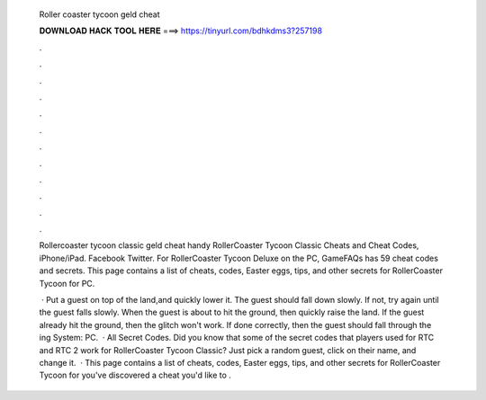   Roller coaster tycoon geld cheat
  
  
  
  𝐃𝐎𝐖𝐍𝐋𝐎𝐀𝐃 𝐇𝐀𝐂𝐊 𝐓𝐎𝐎𝐋 𝐇𝐄𝐑𝐄 ===> https://tinyurl.com/bdhkdms3?257198
  
  
  
  .
  
  
  
  .
  
  
  
  .
  
  
  
  .
  
  
  
  .
  
  
  
  .
  
  
  
  .
  
  
  
  .
  
  
  
  .
  
  
  
  .
  
  
  
  .
  
  
  
  .
  
  Rollercoaster tycoon classic geld cheat handy RollerCoaster Tycoon Classic Cheats and Cheat Codes, iPhone/iPad. Facebook Twitter. For RollerCoaster Tycoon Deluxe on the PC, GameFAQs has 59 cheat codes and secrets. This page contains a list of cheats, codes, Easter eggs, tips, and other secrets for RollerCoaster Tycoon for PC.
  
   · Put a guest on top of the land,and quickly lower it. The guest should fall down slowly. If not, try again until the guest falls slowly. When the guest is about to hit the ground, then quickly raise the land. If the guest already hit the ground, then the glitch won't work. If done correctly, then the guest should fall through the ing System: PC.  · All Secret Codes. Did you know that some of the secret codes that players used for RTC and RTC 2 work for RollerCoaster Tycoon Classic? Just pick a random guest, click on their name, and change it.  · This page contains a list of cheats, codes, Easter eggs, tips, and other secrets for RollerCoaster Tycoon for  you've discovered a cheat you'd like to .
